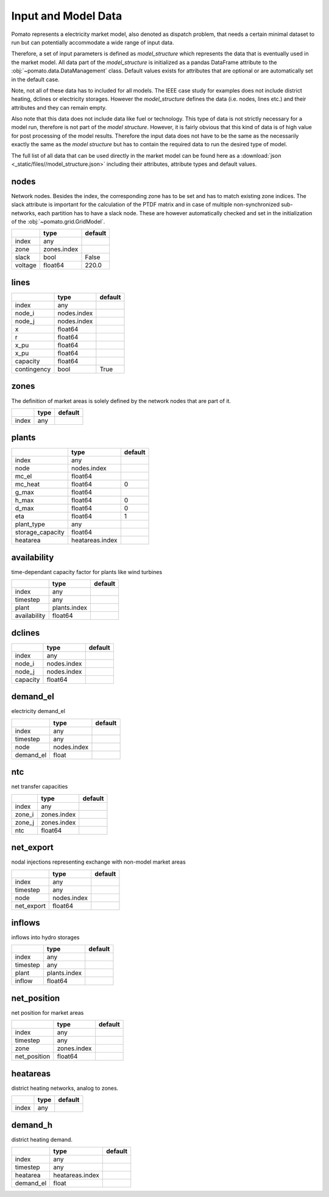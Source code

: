.. _model_data:

Input and Model Data
--------------------

Pomato represents a electricity market model, also denoted as dispatch problem, that needs a certain 
minimal dataset to run but can potentially accommodate a wide range of input data. 
 
Therefore, a set of input parameters is defined as *model_structure* which represents the data that 
is eventually used in the market model. All data part of the  *model_structure* is initialized 
as a pandas DataFrame attribute to the :obj:`~pomato.data.DataManagement` class. Default values 
exists for attributes that are optional or are automatically set in the default case.

Note, not all of these data has to included for all models. The IEEE case study for examples does not 
include district heating, dclines or electricity storages. However the *model_structure* defines the 
data (i.e. nodes, lines etc.) and their attributes and they can remain empty. 

Also note that this data does not include data like fuel or technology. This type of data is not strictly 
necessary for a model run, therefore is not part of the *model structure*. However, it is fairly obvious 
that this kind of data is of high value for post processing of the model results. 
Therefore the input data does not have to be the same as the necessarily exactly the same as the 
*model structure* but has to contain the required data to run the desired type of model. 

The full list of all data that can be used directly in the market model can be found here as a 
:download:`json <_static/files//model_structure.json>` including their attributes, attribute types and  
default values. 


nodes
*****

Network nodes. Besides the index, the corresponding zone has to be set and has to match existing 
zone indices. The slack attribute is important for the calculation of the PTDF matrix and in case
of multiple non-synchronized sub-networks, each partition has to have a slack node. These are however
automatically checked and set in the initialization of the :obj:`~pomato.grid.GridModel`.

.. table::
    :align: left

    +---------+-------------+---------+
    |         | type        | default |
    +=========+=============+=========+
    | index   | any         |         |
    +---------+-------------+---------+
    | zone    | zones.index |         |
    +---------+-------------+---------+
    | slack   | bool        | False   |
    +---------+-------------+---------+
    | voltage | float64     | 220.0   |
    +---------+-------------+---------+

lines
*****
.. table::
    :align: left

    +-------------+-------------+---------+
    |             | type        | default |
    +=============+=============+=========+
    | index       | any         |         |
    +-------------+-------------+---------+
    | node_i      | nodes.index |         |
    +-------------+-------------+---------+
    | node_j      | nodes.index |         |
    +-------------+-------------+---------+
    | x           | float64     |         |
    +-------------+-------------+---------+
    | r           | float64     |         |
    +-------------+-------------+---------+
    | x_pu        | float64     |         |
    +-------------+-------------+---------+
    | x_pu        | float64     |         |
    +-------------+-------------+---------+
    | capacity    | float64     |         |
    +-------------+-------------+---------+
    | contingency | bool        | True    |
    +-------------+-------------+---------+


zones
*****

The definition of market areas is solely defined by the network nodes that are part of it.

.. table::
    :align: left

    +-------------+-------------+---------+
    |             | type        | default |
    +=============+=============+=========+
    | index       | any         |         |
    +-------------+-------------+---------+



plants
******

.. table::
    :align: left

    +------------------+-----------------+---------+
    |                  | type            | default |
    +==================+=================+=========+
    | index            | any             |         |
    +------------------+-----------------+---------+
    | node             | nodes.index     |         |
    +------------------+-----------------+---------+
    | mc_el            | float64         |         |
    +------------------+-----------------+---------+
    | mc_heat          | float64         | 0       |
    +------------------+-----------------+---------+
    | g_max            | float64         |         |
    +------------------+-----------------+---------+
    | h_max            | float64         | 0       |    
    +------------------+-----------------+---------+
    | d_max            | float64         | 0       |
    +------------------+-----------------+---------+
    | eta              | float64         | 1       |
    +------------------+-----------------+---------+
    | plant_type       | any             |         |
    +------------------+-----------------+---------+
    | storage_capacity | float64         |         |
    +------------------+-----------------+---------+
    | heatarea         | heatareas.index |         |
    +------------------+-----------------+---------+



availability
************

time-dependant capacity factor for plants like wind turbines

.. table::
    :align: left

    +--------------+--------------+---------+
    |              | type         | default |
    +==============+==============+=========+
    | index        | any          |         |
    +--------------+--------------+---------+
    | timestep     | any          |         |
    +--------------+--------------+---------+
    | plant        | plants.index |         |
    +--------------+--------------+---------+
    | availability | float64      |         |
    +--------------+--------------+---------+


dclines
*******

.. table::
    :align: left

    +---------+-------------+---------+
    |         | type        | default |
    +=========+=============+=========+
    | index   | any         |         |
    +---------+-------------+---------+
    | node_i  | nodes.index |         |
    +---------+-------------+---------+
    | node_j  | nodes.index |         |
    +---------+-------------+---------+
    | capacity| float64     |         |
    +---------+-------------+---------+


demand_el
*********

electricity demand_el

.. table::
    :align: left

    +-----------+-------------+---------+
    |           | type        | default |
    +===========+=============+=========+
    | index     | any         |         |
    +-----------+-------------+---------+
    | timestep  | any         |         |
    +-----------+-------------+---------+
    | node      | nodes.index |         |
    +-----------+-------------+---------+
    | demand_el | float       |         |
    +-----------+-------------+---------+



ntc
***

net transfer capacities

.. table::
    :align: left

    +--------+-------------+---------+
    |        | type        | default |
    +========+=============+=========+
    | index  | any         |         |
    +--------+-------------+---------+
    | zone_i | zones.index |         |
    +--------+-------------+---------+
    | zone_j | zones.index |         |
    +--------+-------------+---------+
    | ntc    | float64     |         |
    +--------+-------------+---------+


net_export
**********

nodal injections representing exchange with non-model market areas

.. table::
    :align: left

    +------------+-------------+---------+
    |            | type        | default |
    +============+=============+=========+
    | index      | any         |         |
    +------------+-------------+---------+
    | timestep   | any         |         |
    +------------+-------------+---------+
    | node       | nodes.index |         |
    +------------+-------------+---------+
    | net_export | float64     |         |
    +------------+-------------+---------+

inflows
*******
inflows into hydro storages

.. table::
    :align: left

    +----------+--------------+---------+
    |          | type         | default |
    +==========+==============+=========+
    | index    | any          |         |
    +----------+--------------+---------+
    | timestep | any          |         |
    +----------+--------------+---------+
    | plant    | plants.index |         |
    +----------+--------------+---------+
    | inflow   | float64      |         |
    +----------+--------------+---------+

net_position
************

net position for market areas

.. table::
    :align: left

    +--------------+-------------+---------+
    |              | type        | default |
    +==============+=============+=========+
    | index        | any         |         |
    +--------------+-------------+---------+
    | timestep     | any         |         |
    +--------------+-------------+---------+
    | zone         | zones.index |         |
    +--------------+-------------+---------+
    | net_position | float64     |         |
    +--------------+-------------+---------+


heatareas
*********

district heating networks, analog to zones.

.. table::
    :align: left

    +-------------+-------------+---------+
    |             | type        | default |
    +=============+=============+=========+
    | index       | any         |         |
    +-------------+-------------+---------+

demand_h
********

district heating demand.
	
.. table::
    :align: left
		
    +-----------+-----------------+---------+
    |           | type            | default |
    +===========+=================+=========+
    | index     | any             |         |
    +-----------+-----------------+---------+
    | timestep  | any             |         |
    +-----------+-----------------+---------+
    | heatarea  | heatareas.index |         |
    +-----------+-----------------+---------+
    | demand_el | float           |         |
    +-----------+-----------------+---------+
